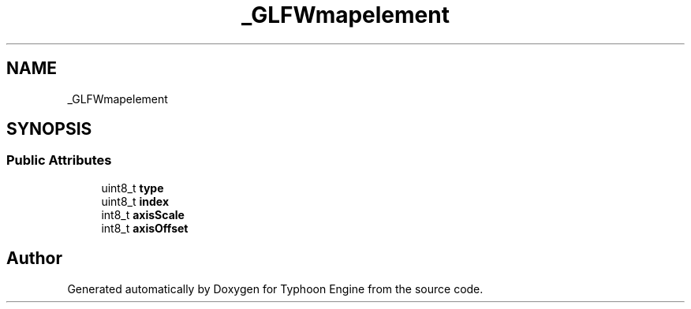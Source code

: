 .TH "_GLFWmapelement" 3 "Sat Jul 20 2019" "Version 0.1" "Typhoon Engine" \" -*- nroff -*-
.ad l
.nh
.SH NAME
_GLFWmapelement
.SH SYNOPSIS
.br
.PP
.SS "Public Attributes"

.in +1c
.ti -1c
.RI "uint8_t \fBtype\fP"
.br
.ti -1c
.RI "uint8_t \fBindex\fP"
.br
.ti -1c
.RI "int8_t \fBaxisScale\fP"
.br
.ti -1c
.RI "int8_t \fBaxisOffset\fP"
.br
.in -1c

.SH "Author"
.PP 
Generated automatically by Doxygen for Typhoon Engine from the source code\&.
